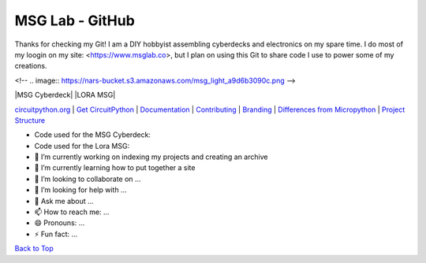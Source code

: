 MSG Lab - GitHub
=============

Thanks for checking my Git!
I am a DIY hobbyist assembling cyberdecks and electronics on my spare time.
I do most of my loogin on my site: <https://www.msglab.co>, but I plan on using this Git to share code I use to power some of my creations.

<!-- .. image:: https://nars-bucket.s3.amazonaws.com/msg_light_a9d6b3090c.png -->

.. image:: https://nars-bucket.s3.amazonaws.com/msg_dark_3efdec5da7.png

|MSG Cyberdeck| |LORA MSG| |License| |Discord| |Weblate|

`circuitpython.org <https://circuitpython.org>`__ \| `Get CircuitPython <#get-circuitpython>`__ \|
`Documentation <#documentation>`__ \| `Contributing <#contributing>`__ \|
`Branding <#branding>`__ \| `Differences from Micropython <#differences-from-micropython>`__ \|
`Project Structure <#project-structure>`__

- Code used for the MSG Cyberdeck:  

- Code used for the Lora MSG:



- 🔭 I’m currently working on indexing my projects and creating an archive
- 🌱 I’m currently learning how to put together a site
- 👯 I’m looking to collaborate on ...
- 🤔 I’m looking for help with ...
- 💬 Ask me about ...
- 📫 How to reach me: ...
- 😄 Pronouns: ...
- ⚡ Fun fact: ...


`Back to Top <#circuitpython>`__

.. |Build Status| image:: https://github.com/adafruit/circuitpython/workflows/Build%20CI/badge.svg
   :target: https://github.com/adafruit/circuitpython/actions?query=branch%3Amain
.. |Doc Status| image:: https://readthedocs.org/projects/circuitpython/badge/?version=latest
   :target: http://circuitpython.readthedocs.io/
.. |Discord| image:: https://img.shields.io/discord/327254708534116352.svg
   :target: https://adafru.it/discord
.. |License| image:: https://img.shields.io/badge/License-MIT-brightgreen.svg
   :target: https://choosealicense.com/licenses/mit/
.. |Weblate| image:: https://hosted.weblate.org/widgets/circuitpython/-/svg-badge.svg
   :target: https://hosted.weblate.org/engage/circuitpython/?utm_source=widget
